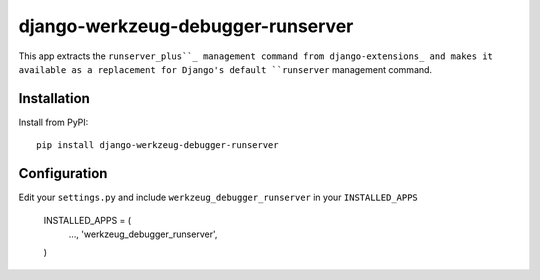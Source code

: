 django-werkzeug-debugger-runserver
==================================

This app extracts the ``runserver_plus``_ management command from 
django-extensions_ and makes it available as a replacement for Django's
default ``runserver`` management command.


Installation
------------

Install from PyPI::

    pip install django-werkzeug-debugger-runserver


Configuration
-------------

Edit your ``settings.py`` and include ``werkzeug_debugger_runserver`` in your
``INSTALLED_APPS``

    INSTALLED_APPS = (
        …,
        'werkzeug_debugger_runserver',
    )


.. _django-extensions: https://github.com/django-extensions/django-extensions/
.. _runserver_plus: http://packages.python.org/django-extensions/runserver_plus.html
